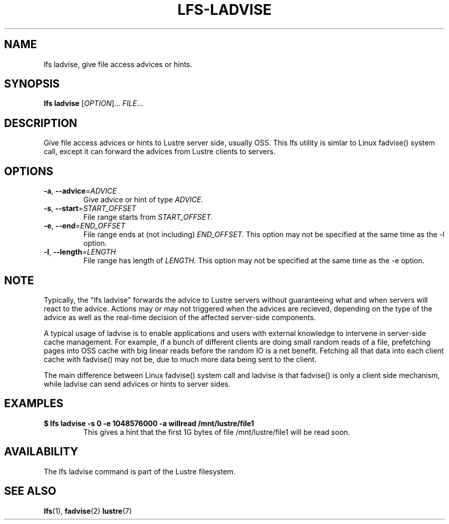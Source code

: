 .TH LFS-LADVISE 1 2015-11-30 "Lustre" "Lustre Utilities"
.SH NAME
lfs ladvise, give file access advices or hints.
.SH SYNOPSIS
.B lfs ladvise
[\fIOPTION\fR]... \fIFILE\fR...
.br
.SH DESCRIPTION
Give file access advices or hints to Lustre server side, usually OSS. This lfs
utility is simlar to Linux fadvise() system call, except it can forward the
advices from Lustre clients to servers.
.SH OPTIONS
.TP
\fB\-a\fR, \fB\-\-advice\fR=\fIADVICE\fR
Give advice or hint of type
.I ADVICE.
.TP
\fB\-s\fR, \fB\-\-start\fR=\fISTART_OFFSET\fR
File range starts from
.I START_OFFSET.
.TP
\fB\-e\fR, \fB\-\-end\fR=\fIEND_OFFSET\fR
File range ends at (not including)
.I END_OFFSET.
This option may not be specified at the same time as the -l option.
.TP
\fB\-l\fR, \fB\-\-length\fR=\fILENGTH\fR
File range has length of
.I LENGTH.
This option may not be specified at the same time as the -e option.
.SH NOTE
.PP
Typically, the "lfs ladvise" forwards the advice to Lustre servers without
guaranteeing what and when servers will react to the advice. Actions may or
may not triggered when the advices are recieved, depending on the type of the
advice as well as the real-time decision of the affected server-side
components.

A typical usage of ladvise is to enable applications and users with external
knowledge to intervene in server-side cache management. For example, if a
bunch of different clients are doing small random reads of a file, prefetching
pages into OSS cache with big linear reads before the random IO is a net
benefit. Fetching all that data into each client cache with fadvise() may not be,
due to much more data being sent to the client.

The main difference between Linux fadvise() system call and ladvise is that
fadvise() is only a client side mechanism, while ladvise can send advices or
hints to server sides.

.SH EXAMPLES
.TP
.B $ lfs ladvise -s 0 -e 1048576000 -a willread /mnt/lustre/file1
This gives a hint that the first 1G bytes of file /mnt/lustre/file1 will be
read soon.
.SH AVAILABILITY
The lfs ladvise command is part of the Lustre filesystem.
.SH SEE ALSO
.BR lfs (1),
.BR fadvise (2)
.BR lustre (7)
